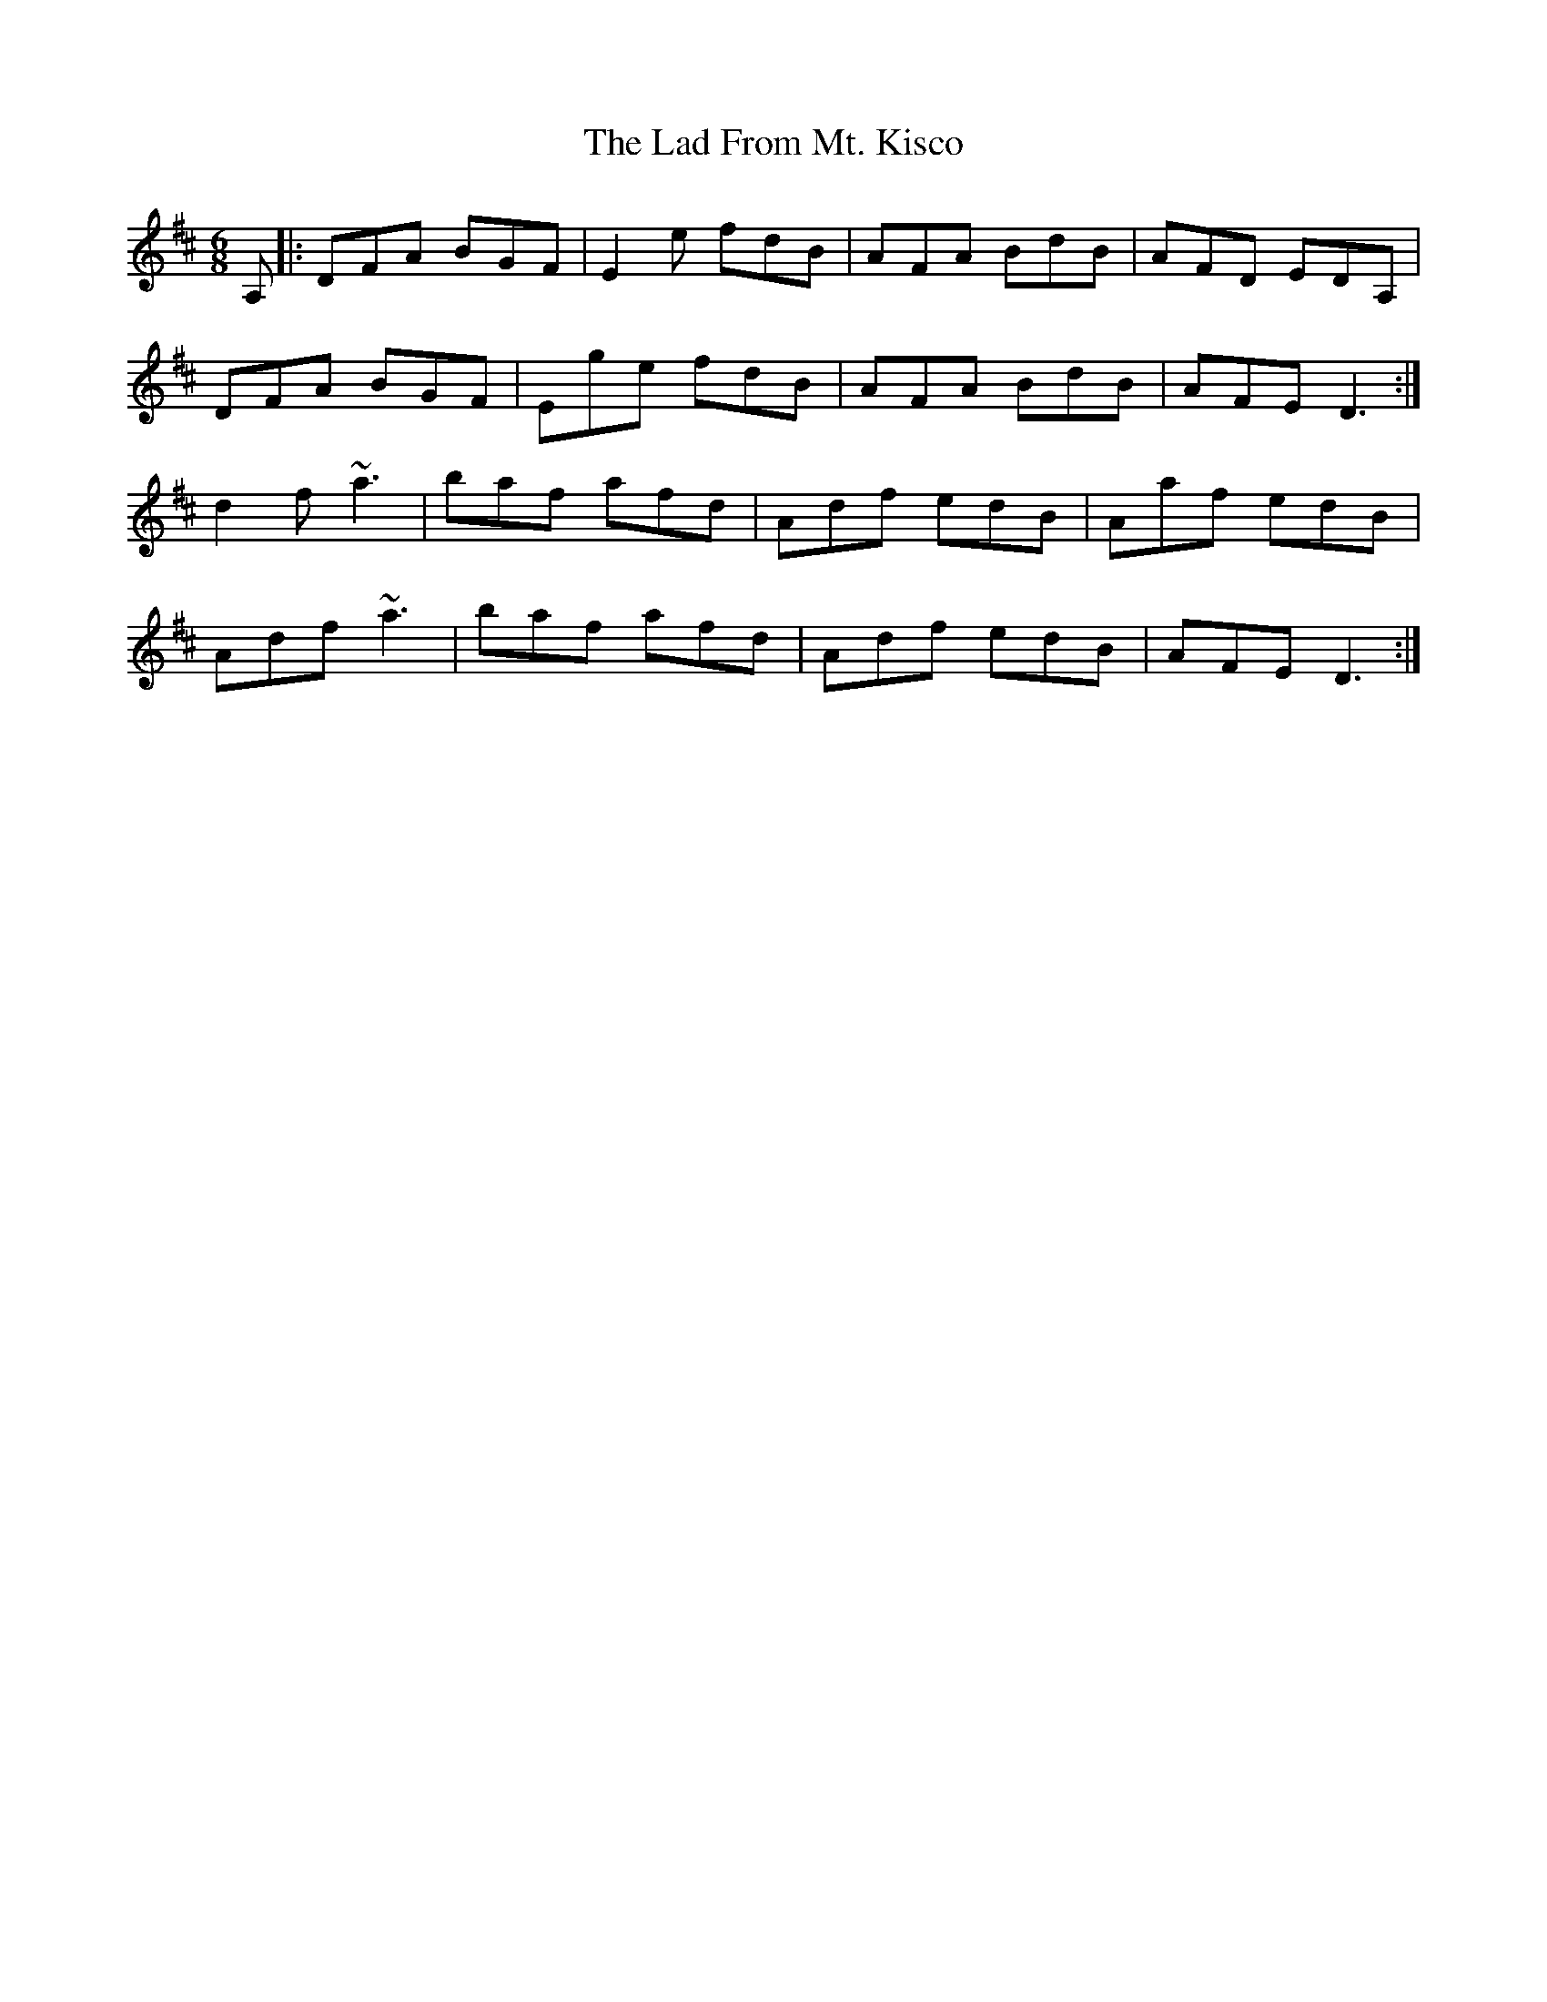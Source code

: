X: 22364
T: Lad From Mt. Kisco, The
R: jig
M: 6/8
K: Dmajor
A,|:DFA BGF|E2e fdB|AFA BdB|AFD EDA,|
DFA BGF|Ege fdB|AFA BdB|AFE D3:|
d2f ~a3|baf afd|Adf edB|Aaf edB|
Adf ~a3|baf afd|Adf edB|AFE D3:|

